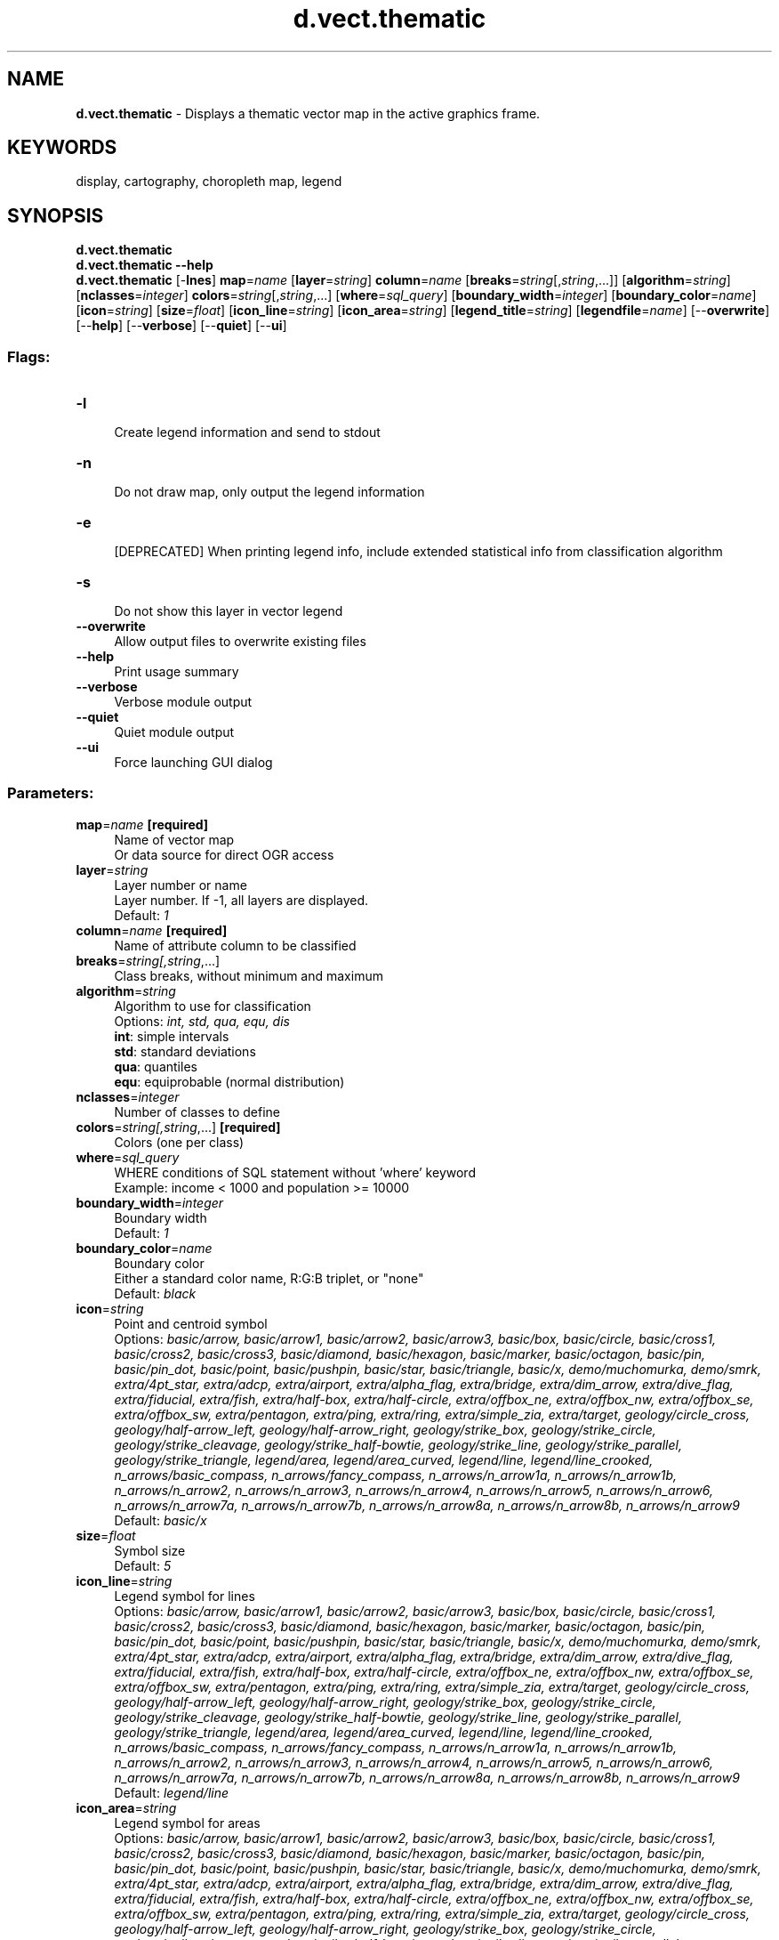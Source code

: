 .TH d.vect.thematic 1 "" "GRASS 7.8.5" "GRASS GIS User's Manual"
.SH NAME
\fI\fBd.vect.thematic\fR\fR  \- Displays a thematic vector map in the active graphics frame.
.SH KEYWORDS
display, cartography, choropleth map, legend
.SH SYNOPSIS
\fBd.vect.thematic\fR
.br
\fBd.vect.thematic \-\-help\fR
.br
\fBd.vect.thematic\fR [\-\fBlnes\fR] \fBmap\fR=\fIname\fR  [\fBlayer\fR=\fIstring\fR]  \fBcolumn\fR=\fIname\fR  [\fBbreaks\fR=\fIstring\fR[,\fIstring\fR,...]]   [\fBalgorithm\fR=\fIstring\fR]   [\fBnclasses\fR=\fIinteger\fR]  \fBcolors\fR=\fIstring\fR[,\fIstring\fR,...]  [\fBwhere\fR=\fIsql_query\fR]   [\fBboundary_width\fR=\fIinteger\fR]   [\fBboundary_color\fR=\fIname\fR]   [\fBicon\fR=\fIstring\fR]   [\fBsize\fR=\fIfloat\fR]   [\fBicon_line\fR=\fIstring\fR]   [\fBicon_area\fR=\fIstring\fR]   [\fBlegend_title\fR=\fIstring\fR]   [\fBlegendfile\fR=\fIname\fR]   [\-\-\fBoverwrite\fR]  [\-\-\fBhelp\fR]  [\-\-\fBverbose\fR]  [\-\-\fBquiet\fR]  [\-\-\fBui\fR]
.SS Flags:
.IP "\fB\-l\fR" 4m
.br
Create legend information and send to stdout
.IP "\fB\-n\fR" 4m
.br
Do not draw map, only output the legend information
.IP "\fB\-e\fR" 4m
.br
[DEPRECATED] When printing legend info, include extended statistical info from classification algorithm
.IP "\fB\-s\fR" 4m
.br
Do not show this layer in vector legend
.IP "\fB\-\-overwrite\fR" 4m
.br
Allow output files to overwrite existing files
.IP "\fB\-\-help\fR" 4m
.br
Print usage summary
.IP "\fB\-\-verbose\fR" 4m
.br
Verbose module output
.IP "\fB\-\-quiet\fR" 4m
.br
Quiet module output
.IP "\fB\-\-ui\fR" 4m
.br
Force launching GUI dialog
.SS Parameters:
.IP "\fBmap\fR=\fIname\fR \fB[required]\fR" 4m
.br
Name of vector map
.br
Or data source for direct OGR access
.IP "\fBlayer\fR=\fIstring\fR" 4m
.br
Layer number or name
.br
Layer number. If \-1, all layers are displayed.
.br
Default: \fI1\fR
.IP "\fBcolumn\fR=\fIname\fR \fB[required]\fR" 4m
.br
Name of attribute column to be classified
.IP "\fBbreaks\fR=\fIstring[,\fIstring\fR,...]\fR" 4m
.br
Class breaks, without minimum and maximum
.IP "\fBalgorithm\fR=\fIstring\fR" 4m
.br
Algorithm to use for classification
.br
Options: \fIint, std, qua, equ, dis\fR
.br
\fBint\fR: simple intervals
.br
\fBstd\fR: standard deviations
.br
\fBqua\fR: quantiles
.br
\fBequ\fR: equiprobable (normal distribution)
.IP "\fBnclasses\fR=\fIinteger\fR" 4m
.br
Number of classes to define
.IP "\fBcolors\fR=\fIstring[,\fIstring\fR,...]\fR \fB[required]\fR" 4m
.br
Colors (one per class)
.IP "\fBwhere\fR=\fIsql_query\fR" 4m
.br
WHERE conditions of SQL statement without \(cqwhere\(cq keyword
.br
Example: income < 1000 and population >= 10000
.IP "\fBboundary_width\fR=\fIinteger\fR" 4m
.br
Boundary width
.br
Default: \fI1\fR
.IP "\fBboundary_color\fR=\fIname\fR" 4m
.br
Boundary color
.br
Either a standard color name, R:G:B triplet, or \(dqnone\(dq
.br
Default: \fIblack\fR
.IP "\fBicon\fR=\fIstring\fR" 4m
.br
Point and centroid symbol
.br
Options: \fIbasic/arrow, basic/arrow1, basic/arrow2, basic/arrow3, basic/box, basic/circle, basic/cross1, basic/cross2, basic/cross3, basic/diamond, basic/hexagon, basic/marker, basic/octagon, basic/pin, basic/pin_dot, basic/point, basic/pushpin, basic/star, basic/triangle, basic/x, demo/muchomurka, demo/smrk, extra/4pt_star, extra/adcp, extra/airport, extra/alpha_flag, extra/bridge, extra/dim_arrow, extra/dive_flag, extra/fiducial, extra/fish, extra/half\-box, extra/half\-circle, extra/offbox_ne, extra/offbox_nw, extra/offbox_se, extra/offbox_sw, extra/pentagon, extra/ping, extra/ring, extra/simple_zia, extra/target, geology/circle_cross, geology/half\-arrow_left, geology/half\-arrow_right, geology/strike_box, geology/strike_circle, geology/strike_cleavage, geology/strike_half\-bowtie, geology/strike_line, geology/strike_parallel, geology/strike_triangle, legend/area, legend/area_curved, legend/line, legend/line_crooked, n_arrows/basic_compass, n_arrows/fancy_compass, n_arrows/n_arrow1a, n_arrows/n_arrow1b, n_arrows/n_arrow2, n_arrows/n_arrow3, n_arrows/n_arrow4, n_arrows/n_arrow5, n_arrows/n_arrow6, n_arrows/n_arrow7a, n_arrows/n_arrow7b, n_arrows/n_arrow8a, n_arrows/n_arrow8b, n_arrows/n_arrow9\fR
.br
Default: \fIbasic/x\fR
.IP "\fBsize\fR=\fIfloat\fR" 4m
.br
Symbol size
.br
Default: \fI5\fR
.IP "\fBicon_line\fR=\fIstring\fR" 4m
.br
Legend symbol for lines
.br
Options: \fIbasic/arrow, basic/arrow1, basic/arrow2, basic/arrow3, basic/box, basic/circle, basic/cross1, basic/cross2, basic/cross3, basic/diamond, basic/hexagon, basic/marker, basic/octagon, basic/pin, basic/pin_dot, basic/point, basic/pushpin, basic/star, basic/triangle, basic/x, demo/muchomurka, demo/smrk, extra/4pt_star, extra/adcp, extra/airport, extra/alpha_flag, extra/bridge, extra/dim_arrow, extra/dive_flag, extra/fiducial, extra/fish, extra/half\-box, extra/half\-circle, extra/offbox_ne, extra/offbox_nw, extra/offbox_se, extra/offbox_sw, extra/pentagon, extra/ping, extra/ring, extra/simple_zia, extra/target, geology/circle_cross, geology/half\-arrow_left, geology/half\-arrow_right, geology/strike_box, geology/strike_circle, geology/strike_cleavage, geology/strike_half\-bowtie, geology/strike_line, geology/strike_parallel, geology/strike_triangle, legend/area, legend/area_curved, legend/line, legend/line_crooked, n_arrows/basic_compass, n_arrows/fancy_compass, n_arrows/n_arrow1a, n_arrows/n_arrow1b, n_arrows/n_arrow2, n_arrows/n_arrow3, n_arrows/n_arrow4, n_arrows/n_arrow5, n_arrows/n_arrow6, n_arrows/n_arrow7a, n_arrows/n_arrow7b, n_arrows/n_arrow8a, n_arrows/n_arrow8b, n_arrows/n_arrow9\fR
.br
Default: \fIlegend/line\fR
.IP "\fBicon_area\fR=\fIstring\fR" 4m
.br
Legend symbol for areas
.br
Options: \fIbasic/arrow, basic/arrow1, basic/arrow2, basic/arrow3, basic/box, basic/circle, basic/cross1, basic/cross2, basic/cross3, basic/diamond, basic/hexagon, basic/marker, basic/octagon, basic/pin, basic/pin_dot, basic/point, basic/pushpin, basic/star, basic/triangle, basic/x, demo/muchomurka, demo/smrk, extra/4pt_star, extra/adcp, extra/airport, extra/alpha_flag, extra/bridge, extra/dim_arrow, extra/dive_flag, extra/fiducial, extra/fish, extra/half\-box, extra/half\-circle, extra/offbox_ne, extra/offbox_nw, extra/offbox_se, extra/offbox_sw, extra/pentagon, extra/ping, extra/ring, extra/simple_zia, extra/target, geology/circle_cross, geology/half\-arrow_left, geology/half\-arrow_right, geology/strike_box, geology/strike_circle, geology/strike_cleavage, geology/strike_half\-bowtie, geology/strike_line, geology/strike_parallel, geology/strike_triangle, legend/area, legend/area_curved, legend/line, legend/line_crooked, n_arrows/basic_compass, n_arrows/fancy_compass, n_arrows/n_arrow1a, n_arrows/n_arrow1b, n_arrows/n_arrow2, n_arrows/n_arrow3, n_arrows/n_arrow4, n_arrows/n_arrow5, n_arrows/n_arrow6, n_arrows/n_arrow7a, n_arrows/n_arrow7b, n_arrows/n_arrow8a, n_arrows/n_arrow8b, n_arrows/n_arrow9\fR
.br
Default: \fIlegend/area\fR
.IP "\fBlegend_title\fR=\fIstring\fR" 4m
.br
Thematic map title
.IP "\fBlegendfile\fR=\fIname\fR" 4m
.br
[DEPRECATED] Output legend file
.SH DESCRIPTION
\fId.vect.thematic\fR draws thematic choropleth vector maps based
on an attribute column or an expression involving several columns.
It takes a list of class \fBbreaks\fR (excluding the minimum and maximum
values) and a list of \fBcolors\fR to apply to the classes (has to be the
number of class breaks + 1).
.PP
Instead of a list of class breaks, the user can also chose a
classification \fBalgorithm\fR and a number of classes
(\fBnbclasses\fR). See the
\fIv.class\fR for more information on
these different algorithms.
.SH NOTES
The \fB\-l\fR flag instructs the module to print legend information
in vector legend format as described in \fId.legend.vect\fR
to standard output for further use in graphical software.
When combined with the verbose flag, the legend information will
be extended with some additional statistical information. If the
\fB\-n\fR flag is set, the module will only print the legend
information without drawing the map.
.PP
Option \fBlegendfile\fR, is deprecated, instead
use the GRASS_LEGEND_FILE environmental variable
(see \fId.legend.vect\fR)
to save legend into a file.
Flag \fB\-e\fR is deprecated, instead use verbose flag.
.SH EXAMPLES
.SS Thematic map with classes
.br
.nf
\fC
d.vect.thematic \-l map=communes3 column=pop \(rs
  breaks=111393.250000,222785.500000,334177.750000 \(rs
  colors=\(dq255:0:0,0:255:0,0:0:255,0,0,0\(dq
\fR
.fi
.SS Thematic map with calculated class breaks
The following example uses a calculated attribute (density =
pop/area) and the standard deviation algorithm to calculate class
breaks for 5 classes:
.br
.nf
\fC
d.vect.thematic \-l map=communes2 column=pop/area algorithm=std \(rs
  nbclasses=5 colors=\(dq0:0:255,50:100:255,255:100:50,255:0:0,156:0:0\(dq
\fR
.fi
.SS Thematic map with legend
Example for the North Carolina sample dataset, colorizing basin polygons by
average elevation and displaying school capacity:
.br
.nf
\fC
# create watersheds from elevation map
g.region raster=elevation
r.watershed elevation=elevation threshold=10000 basin=basins_10k
# convert raster to vector
r.to.vect input=basins_10k output=basins_10k type=area column=basin_num
# upload raster statistics to each polygon in vector map
v.rast.stats map=basins_10k raster=elevation column_prefix=elev
# open a graphical display
d.mon wx0
# draw thematic polygons and specify legend title
d.vect.thematic map=basins_10k column=elev_average algorithm=int \(rs
  nclasses=5 colors=0:195:176,39:255:0,251:253:0,242:127:11,193:126:60 \(rs
  legend_title=\(dqAverage elevation (m)\(dq
# draw thematic points and specify legend title
d.vect.thematic map=schools_wake@PERMANENT column=CORECAPACI algorithm=std \(rs
  nclasses=3 colors=149:203:255,45:143:240,0:81:161 icon=basic/circle size=15 \(rs
  legend_title=\(dqSchool capacity\(dq
# and finally draw legend
d.legend.vect \-b at=2,80 font=Sans symbol_size=25
\fR
.fi
.br
\fIThematic map of average elevation and school capacity\fR
.SH SEE ALSO
\fI
v.class,
d.legend.vect,
d.vect,
d.graph,
v.univar
\fR
.PP
Check also Python module from
AddOns: \fId.vect.thematic2\fR
.SH AUTHOR
Moritz Lennert
.SH SOURCE CODE
.PP
Available at: d.vect.thematic source code (history)
.PP
Main index |
Display index |
Topics index |
Keywords index |
Graphical index |
Full index
.PP
© 2003\-2020
GRASS Development Team,
GRASS GIS 7.8.5 Reference Manual
